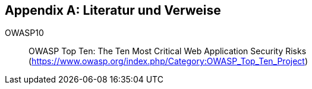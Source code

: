 :numbered!:

[[bibliography]]
[appendix]
== Literatur und Verweise


OWASP10[[OWASP10]]:: OWASP Top Ten: The Ten Most Critical Web Application Security Risks  (https://www.owasp.org/index.php/Category:OWASP_Top_Ten_Project)
